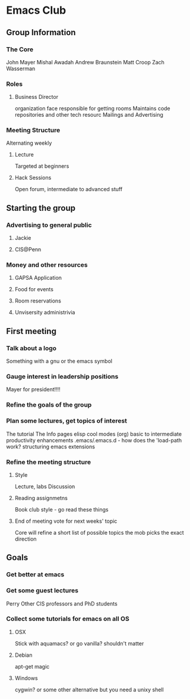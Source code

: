
* Emacs Club
** Group Information
*** The Core
    John Mayer
    Mishal Awadah
    Andrew Braunstein
    Matt Croop
    Zach Wasserman
*** Roles
**** Business Director
     organization face
     responsible for getting rooms
     Maintains code repositories and other tech resourc
     Mailings and Advertising

*** Meeting Structure
    Alternating weekly
**** Lecture
     Targeted at beginners
**** Hack Sessions
     Open forum, intermediate to advanced stuff
** Starting the group
*** Advertising to general public
**** Jackie
**** CIS@Penn
*** Money and other resources
**** GAPSA Application
**** Food for events
**** Room reservations
**** Unvisersity administrivia
** First meeting
*** Talk about a logo
    Something with a gnu or the emacs symbol
*** Gauge interest in leadership positions
    Mayer for president!!!!
*** Refine the goals of the group
*** Plan some lectures, get topics of interest
    The tutorial
    The Info pages
    elisp
    cool modes (org)
    basic to intermediate
    productivity enhancements
    .emacs/.emacs.d - how does the 'load-path work?
    structuring emacs extensions
*** Refine the meeting structure
**** Style
     Lecture, labs
     Discussion
**** Reading assignmetns
     Book club style - go read these things
**** End of meeting vote for next weeks' topic
     Core will refine a short list of possible topics
     the mob picks the exact direction
** Goals
*** Get better at emacs
*** Get some guest lectures
    Perry
    Other CIS professors and PhD students
*** Collect some tutorials for emacs on all OS
**** OSX
     Stick with aquamacs? or go vanilla?
     shouldn't matter
**** Debian
     apt-get magic
**** Windows
     cygwin? or some other alternative
     but you need a unixy shell
     

     
